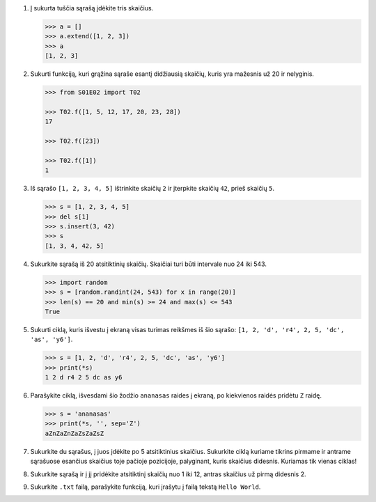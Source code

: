 .. default-role:: literal

1. Į sukurta tuščia sąrašą įdėkite tris skaičius.

   .. code-block:: python

       >>> a = []
       >>> a.extend([1, 2, 3])
       >>> a
       [1, 2, 3]

2. Sukurti funkciją, kuri grąžina sąraše esantį didžiausią skaičių, kuris yra
   mažesnis už 20 ir nelyginis.

   .. code-block:: python

       >>> from S01E02 import T02

       >>> T02.f([1, 5, 12, 17, 20, 23, 28])
       17

       >>> T02.f([23])

       >>> T02.f([1])
       1

3. Iš sąrašo `[1, 2, 3, 4, 5]` ištrinkite skaičių `2` ir įterpkite skaičių
   `42`, prieš skaičių `5`.

   .. code-block:: python

       >>> s = [1, 2, 3, 4, 5]
       >>> del s[1]
       >>> s.insert(3, 42)
       >>> s
       [1, 3, 4, 42, 5]

4. Sukurkite sąrašą iš 20 atsitiktinių skaičių. Skaičiai turi būti intervale
   nuo 24 iki 543.

   .. code-block:: python

       >>> import random
       >>> s = [random.randint(24, 543) for x in range(20)]
       >>> len(s) == 20 and min(s) >= 24 and max(s) <= 543
       True

5. Sukurti ciklą, kuris išvestu į ekraną visas turimas reikšmes iš šio sąrašo:
   `[1, 2, 'd', 'r4', 2, 5, 'dc', 'as', 'y6']`.

   .. code-block:: python

       >>> s = [1, 2, 'd', 'r4', 2, 5, 'dc', 'as', 'y6']
       >>> print(*s)
       1 2 d r4 2 5 dc as y6

6. Parašykite ciklą, išvesdami šio žodžio `ananasas` raides į ekraną, po
   kiekvienos raidės pridėtu `Z` raidę.

   .. code-block:: python

       >>> s = 'ananasas'
       >>> print(*s, '', sep='Z')
       aZnZaZnZaZsZaZsZ

7. Sukurkite du sąrašus, į juos įdėkite po 5 atsitiktinius skaičius. Sukurkite
   ciklą kuriame tikrins pirmame ir antrame sąrašuose esančius skaičius toje
   pačioje pozicijoje, palyginant, kuris skaičius didesnis. Kuriamas tik vienas
   ciklas!

8. Sukurkite sąrašą ir į jį pridėkite atsitiktinį skaičių nuo 1 iki 12, antras
   skaičius už pirmą didesnis 2.

9. Sukurkite `.txt` failą, parašykite funkciją, kuri įrašytu į failą tekstą
   `Hello World`.
